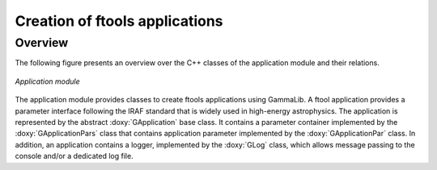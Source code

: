 .. _sec_app:

Creation of ftools applications
-------------------------------

Overview
~~~~~~~~

The following figure presents an overview over the C++ classes of the 
application module and their relations.

.. _fig_uml_app:

.. figure:: uml_app.png
   :width: 35%
   :align: center

   *Application module*

The application module provides classes to create ftools applications
using GammaLib. A ftool application provides a parameter interface
following the IRAF standard that is widely used in high-energy
astrophysics. The application is represented by the abstract
:doxy:`GApplication` base class. It contains a parameter container
implemented by the :doxy:`GApplicationPars` class that contains application
parameter implemented by the :doxy:`GApplicationPar` class. In addition, an
application contains a logger, implemented by the :doxy:`GLog` class, which 
allows message passing to the console and/or a dedicated log file.

